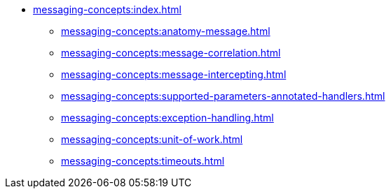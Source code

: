 
* xref:messaging-concepts:index.adoc[]
** xref:messaging-concepts:anatomy-message.adoc[]
** xref:messaging-concepts:message-correlation.adoc[]
** xref:messaging-concepts:message-intercepting.adoc[]
** xref:messaging-concepts:supported-parameters-annotated-handlers.adoc[]
** xref:messaging-concepts:exception-handling.adoc[]
** xref:messaging-concepts:unit-of-work.adoc[]
** xref:messaging-concepts:timeouts.adoc[]